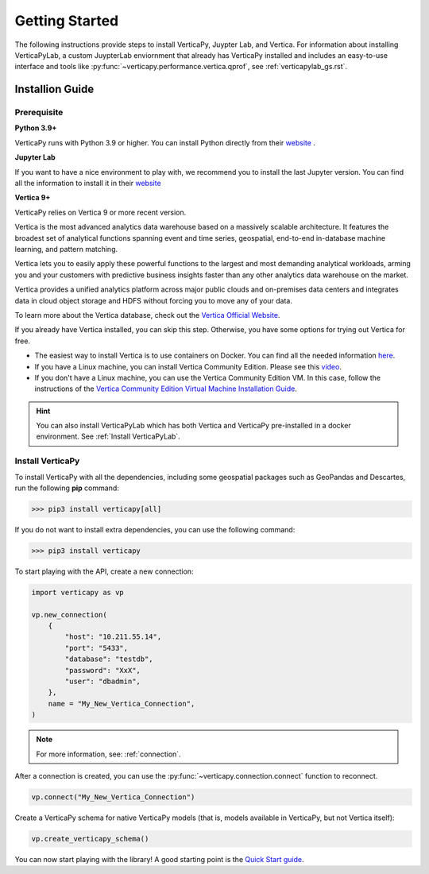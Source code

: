 .. _getting_started:

=================
Getting Started
=================

.. raw:: html

   <div style="text-align: center;">
     <a href="../../..">
       <img src="_static/vp_logo.png" alt="Clickable Image" style="width: 20%;">
     </a>
   </div>
.. raw:: html

    <div style="text-align: center; font-size: 26px; font-family: 'Inter', sans-serif; padding-top: 10px;">
        VerticaPy
    </div>
    <div style="text-align: center; font-size: 18px; font-weight: bold;">
      Python API for Vertica Data Science at Scale
    </div>

The following instructions provide steps to install VerticaPy, Juypter Lab, and Vertica. For information
about installing VerticaPyLab, a custom JuypterLab enviornment that already has VerticaPy installed and 
includes an easy-to-use interface and tools like :py:func:`~verticapy.performance.vertica.qprof`, 
see :ref:`verticapylab_gs.rst`.

Installion Guide
-----------------

Prerequisite
^^^^^^^^^^^^

**Python 3.9+**


VerticaPy runs with Python 3.9 or higher. You can install Python directly from their `website <https://www.python.org/downloads>`_ .


**Jupyter Lab**

If you want to have a nice environment to play with, we recommend you to install the last Jupyter version. You can find all the information to install it in their `website <https://jupyter.org/install>`_

**Vertica 9+**

VerticaPy relies on Vertica 9 or more recent version.

Vertica is the most advanced analytics data warehouse based on a massively scalable architecture. 
It features the broadest set of analytical functions spanning event and time series, geospatial, end-to-end in-database machine learning, and pattern matching. 

Vertica lets you to easily apply these powerful functions to the largest and most demanding analytical workloads, 
arming you and your customers with predictive business insights faster than any other analytics data warehouse on the market.

Vertica provides a unified analytics platform across major public clouds and on-premises data centers and integrates data in cloud object storage and 
HDFS without forcing you to move any of your data.

To learn more about the Vertica database, check out the `Vertica Official Website <https://www.vertica.com/about/>`_.

If you already have Vertica installed, you can skip this step. Otherwise, you have some options for trying out Vertica for free.

- The easiest way to install Vertica is to use containers on Docker. You can find all the needed information `here <https://hub.docker.com/r/vertica/vertica-k8s>`_.
- If you have a Linux machine, you can install Vertica Community Edition. Please see this `video <https://www.youtube.com/watch?v=D5SbzVVR_Ps&ab_channel=MicroFocusisnowOpenText>`_.
- If you don't have a Linux machine, you can use the Vertica Community Edition VM. In this case, follow the instructions of the `Vertica Community Edition Virtual Machine Installation Guide <https://www.vertica.com/docs/VMs/Vertica_CE_VM_Download_and_Startup_Instructions.pdf>`_.

.. hint::

    You can also install VerticaPyLab which has both Vertica and VerticaPy pre-installed in a docker environment. See :ref:`Install VerticaPyLab`.

Install VerticaPy
^^^^^^^^^^^^^^^^^

To install VerticaPy with all the dependencies, including some geospatial packages such as GeoPandas and Descartes, run the following **pip** command:

>>> pip3 install verticapy[all]

If you do not want to install extra dependencies, you can use the following command:

>>> pip3 install verticapy

To start playing with the API, create a new connection:

.. code-block:: python

    import verticapy as vp

    vp.new_connection(
        {
            "host": "10.211.55.14", 
            "port": "5433", 
            "database": "testdb", 
            "password": "XxX", 
            "user": "dbadmin",
        },
        name = "My_New_Vertica_Connection",
    )

.. note::

    For more information, see: :ref:`connection`.

After a connection is created, you can use the :py:func:`~verticapy.connection.connect` function to reconnect.

.. code-block:: python

    vp.connect("My_New_Vertica_Connection")

Create a VerticaPy schema for native VerticaPy models (that is, models available in VerticaPy, but not Vertica itself):

.. code-block:: python

    vp.create_verticapy_schema()

You can now start playing with the library! A good starting point is the `Quick Start guide <https://github.com/vertica/VerticaPy#quickstart>`_.
